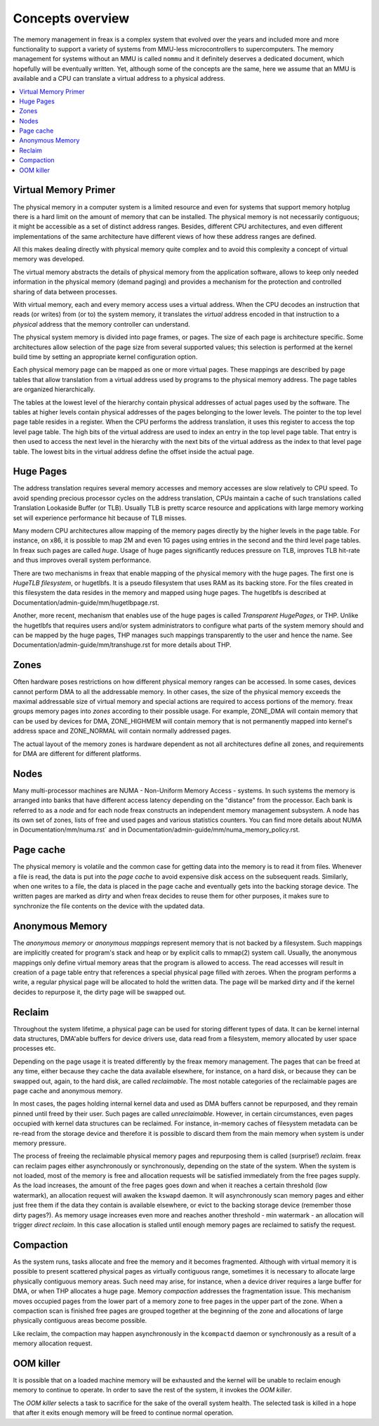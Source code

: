 =================
Concepts overview
=================

The memory management in freax is a complex system that evolved over the
years and included more and more functionality to support a variety of
systems from MMU-less microcontrollers to supercomputers. The memory
management for systems without an MMU is called ``nommu`` and it
definitely deserves a dedicated document, which hopefully will be
eventually written. Yet, although some of the concepts are the same,
here we assume that an MMU is available and a CPU can translate a virtual
address to a physical address.

.. contents:: :local:

Virtual Memory Primer
=====================

The physical memory in a computer system is a limited resource and
even for systems that support memory hotplug there is a hard limit on
the amount of memory that can be installed. The physical memory is not
necessarily contiguous; it might be accessible as a set of distinct
address ranges. Besides, different CPU architectures, and even
different implementations of the same architecture have different views
of how these address ranges are defined.

All this makes dealing directly with physical memory quite complex and
to avoid this complexity a concept of virtual memory was developed.

The virtual memory abstracts the details of physical memory from the
application software, allows to keep only needed information in the
physical memory (demand paging) and provides a mechanism for the
protection and controlled sharing of data between processes.

With virtual memory, each and every memory access uses a virtual
address. When the CPU decodes an instruction that reads (or
writes) from (or to) the system memory, it translates the `virtual`
address encoded in that instruction to a `physical` address that the
memory controller can understand.

The physical system memory is divided into page frames, or pages. The
size of each page is architecture specific. Some architectures allow
selection of the page size from several supported values; this
selection is performed at the kernel build time by setting an
appropriate kernel configuration option.

Each physical memory page can be mapped as one or more virtual
pages. These mappings are described by page tables that allow
translation from a virtual address used by programs to the physical
memory address. The page tables are organized hierarchically.

The tables at the lowest level of the hierarchy contain physical
addresses of actual pages used by the software. The tables at higher
levels contain physical addresses of the pages belonging to the lower
levels. The pointer to the top level page table resides in a
register. When the CPU performs the address translation, it uses this
register to access the top level page table. The high bits of the
virtual address are used to index an entry in the top level page
table. That entry is then used to access the next level in the
hierarchy with the next bits of the virtual address as the index to
that level page table. The lowest bits in the virtual address define
the offset inside the actual page.

Huge Pages
==========

The address translation requires several memory accesses and memory
accesses are slow relatively to CPU speed. To avoid spending precious
processor cycles on the address translation, CPUs maintain a cache of
such translations called Translation Lookaside Buffer (or
TLB). Usually TLB is pretty scarce resource and applications with
large memory working set will experience performance hit because of
TLB misses.

Many modern CPU architectures allow mapping of the memory pages
directly by the higher levels in the page table. For instance, on x86,
it is possible to map 2M and even 1G pages using entries in the second
and the third level page tables. In freax such pages are called
`huge`. Usage of huge pages significantly reduces pressure on TLB,
improves TLB hit-rate and thus improves overall system performance.

There are two mechanisms in freax that enable mapping of the physical
memory with the huge pages. The first one is `HugeTLB filesystem`, or
hugetlbfs. It is a pseudo filesystem that uses RAM as its backing
store. For the files created in this filesystem the data resides in
the memory and mapped using huge pages. The hugetlbfs is described at
Documentation/admin-guide/mm/hugetlbpage.rst.

Another, more recent, mechanism that enables use of the huge pages is
called `Transparent HugePages`, or THP. Unlike the hugetlbfs that
requires users and/or system administrators to configure what parts of
the system memory should and can be mapped by the huge pages, THP
manages such mappings transparently to the user and hence the
name. See Documentation/admin-guide/mm/transhuge.rst for more details
about THP.

Zones
=====

Often hardware poses restrictions on how different physical memory
ranges can be accessed. In some cases, devices cannot perform DMA to
all the addressable memory. In other cases, the size of the physical
memory exceeds the maximal addressable size of virtual memory and
special actions are required to access portions of the memory. freax
groups memory pages into `zones` according to their possible
usage. For example, ZONE_DMA will contain memory that can be used by
devices for DMA, ZONE_HIGHMEM will contain memory that is not
permanently mapped into kernel's address space and ZONE_NORMAL will
contain normally addressed pages.

The actual layout of the memory zones is hardware dependent as not all
architectures define all zones, and requirements for DMA are different
for different platforms.

Nodes
=====

Many multi-processor machines are NUMA - Non-Uniform Memory Access -
systems. In such systems the memory is arranged into banks that have
different access latency depending on the "distance" from the
processor. Each bank is referred to as a `node` and for each node freax
constructs an independent memory management subsystem. A node has its
own set of zones, lists of free and used pages and various statistics
counters. You can find more details about NUMA in
Documentation/mm/numa.rst` and in
Documentation/admin-guide/mm/numa_memory_policy.rst.

Page cache
==========

The physical memory is volatile and the common case for getting data
into the memory is to read it from files. Whenever a file is read, the
data is put into the `page cache` to avoid expensive disk access on
the subsequent reads. Similarly, when one writes to a file, the data
is placed in the page cache and eventually gets into the backing
storage device. The written pages are marked as `dirty` and when freax
decides to reuse them for other purposes, it makes sure to synchronize
the file contents on the device with the updated data.

Anonymous Memory
================

The `anonymous memory` or `anonymous mappings` represent memory that
is not backed by a filesystem. Such mappings are implicitly created
for program's stack and heap or by explicit calls to mmap(2) system
call. Usually, the anonymous mappings only define virtual memory areas
that the program is allowed to access. The read accesses will result
in creation of a page table entry that references a special physical
page filled with zeroes. When the program performs a write, a regular
physical page will be allocated to hold the written data. The page
will be marked dirty and if the kernel decides to repurpose it,
the dirty page will be swapped out.

Reclaim
=======

Throughout the system lifetime, a physical page can be used for storing
different types of data. It can be kernel internal data structures,
DMA'able buffers for device drivers use, data read from a filesystem,
memory allocated by user space processes etc.

Depending on the page usage it is treated differently by the freax
memory management. The pages that can be freed at any time, either
because they cache the data available elsewhere, for instance, on a
hard disk, or because they can be swapped out, again, to the hard
disk, are called `reclaimable`. The most notable categories of the
reclaimable pages are page cache and anonymous memory.

In most cases, the pages holding internal kernel data and used as DMA
buffers cannot be repurposed, and they remain pinned until freed by
their user. Such pages are called `unreclaimable`. However, in certain
circumstances, even pages occupied with kernel data structures can be
reclaimed. For instance, in-memory caches of filesystem metadata can
be re-read from the storage device and therefore it is possible to
discard them from the main memory when system is under memory
pressure.

The process of freeing the reclaimable physical memory pages and
repurposing them is called (surprise!) `reclaim`. freax can reclaim
pages either asynchronously or synchronously, depending on the state
of the system. When the system is not loaded, most of the memory is free
and allocation requests will be satisfied immediately from the free
pages supply. As the load increases, the amount of the free pages goes
down and when it reaches a certain threshold (low watermark), an
allocation request will awaken the ``kswapd`` daemon. It will
asynchronously scan memory pages and either just free them if the data
they contain is available elsewhere, or evict to the backing storage
device (remember those dirty pages?). As memory usage increases even
more and reaches another threshold - min watermark - an allocation
will trigger `direct reclaim`. In this case allocation is stalled
until enough memory pages are reclaimed to satisfy the request.

Compaction
==========

As the system runs, tasks allocate and free the memory and it becomes
fragmented. Although with virtual memory it is possible to present
scattered physical pages as virtually contiguous range, sometimes it is
necessary to allocate large physically contiguous memory areas. Such
need may arise, for instance, when a device driver requires a large
buffer for DMA, or when THP allocates a huge page. Memory `compaction`
addresses the fragmentation issue. This mechanism moves occupied pages
from the lower part of a memory zone to free pages in the upper part
of the zone. When a compaction scan is finished free pages are grouped
together at the beginning of the zone and allocations of large
physically contiguous areas become possible.

Like reclaim, the compaction may happen asynchronously in the ``kcompactd``
daemon or synchronously as a result of a memory allocation request.

OOM killer
==========

It is possible that on a loaded machine memory will be exhausted and the
kernel will be unable to reclaim enough memory to continue to operate. In
order to save the rest of the system, it invokes the `OOM killer`.

The `OOM killer` selects a task to sacrifice for the sake of the overall
system health. The selected task is killed in a hope that after it exits
enough memory will be freed to continue normal operation.
